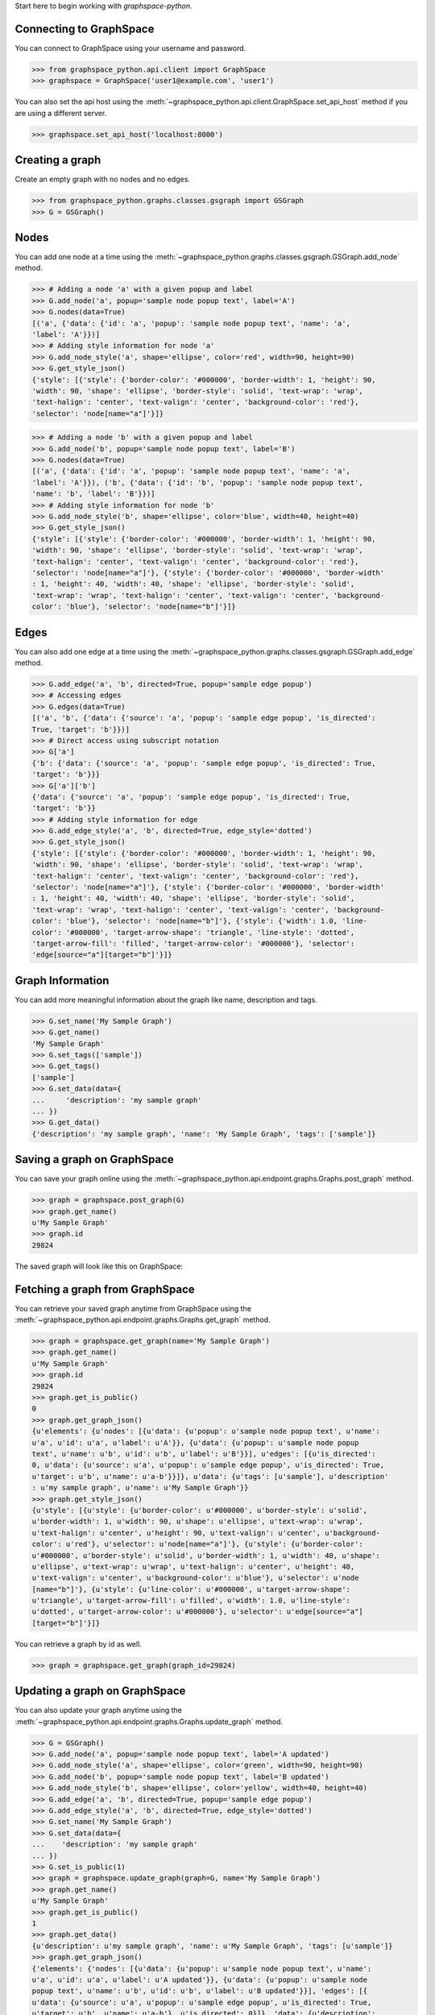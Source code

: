 
Start here to begin working with `graphspace-python`.


Connecting to GraphSpace
------------------------

You can connect to GraphSpace using your username and password.

>>> from graphspace_python.api.client import GraphSpace
>>> graphspace = GraphSpace('user1@example.com', 'user1')

You can also set the api host using the :meth:`~graphspace_python.api.client.GraphSpace.set_api_host`
method if you are using a different server.

>>> graphspace.set_api_host('localhost:8000')


Creating a graph
----------------

Create an empty graph with no nodes and no edges.


>>> from graphspace_python.graphs.classes.gsgraph import GSGraph
>>> G = GSGraph()


Nodes
-----

You can add one node at a time using the
:meth:`~graphspace_python.graphs.classes.gsgraph.GSGraph.add_node` method.

>>> # Adding a node 'a' with a given popup and label
>>> G.add_node('a', popup='sample node popup text', label='A')
>>> G.nodes(data=True)
[('a', {'data': {'id': 'a', 'popup': 'sample node popup text', 'name': 'a',
'label': 'A'}})]
>>> # Adding style information for node 'a'
>>> G.add_node_style('a', shape='ellipse', color='red', width=90, height=90)
>>> G.get_style_json()
{'style': [{'style': {'border-color': '#000000', 'border-width': 1, 'height': 90,
'width': 90, 'shape': 'ellipse', 'border-style': 'solid', 'text-wrap': 'wrap',
'text-halign': 'center', 'text-valign': 'center', 'background-color': 'red'},
'selector': 'node[name="a"]'}]}

>>> # Adding a node 'b' with a given popup and label
>>> G.add_node('b', popup='sample node popup text', label='B')
>>> G.nodes(data=True)
[('a', {'data': {'id': 'a', 'popup': 'sample node popup text', 'name': 'a',
'label': 'A'}}), ('b', {'data': {'id': 'b', 'popup': 'sample node popup text',
'name': 'b', 'label': 'B'}})]
>>> # Adding style information for node 'b'
>>> G.add_node_style('b', shape='ellipse', color='blue', width=40, height=40)
>>> G.get_style_json()
{'style': [{'style': {'border-color': '#000000', 'border-width': 1, 'height': 90,
'width': 90, 'shape': 'ellipse', 'border-style': 'solid', 'text-wrap': 'wrap',
'text-halign': 'center', 'text-valign': 'center', 'background-color': 'red'},
'selector': 'node[name="a"]'}, {'style': {'border-color': '#000000', 'border-width'
: 1, 'height': 40, 'width': 40, 'shape': 'ellipse', 'border-style': 'solid',
'text-wrap': 'wrap', 'text-halign': 'center', 'text-valign': 'center', 'background-
color': 'blue'}, 'selector': 'node[name="b"]'}]}


Edges
-----

You can also add one edge at a time using the
:meth:`~graphspace_python.graphs.classes.gsgraph.GSGraph.add_edge` method.

>>> G.add_edge('a', 'b', directed=True, popup='sample edge popup')
>>> # Accessing edges
>>> G.edges(data=True)
[('a', 'b', {'data': {'source': 'a', 'popup': 'sample edge popup', 'is_directed':
True, 'target': 'b'}})]
>>> # Direct access using subscript notation
>>> G['a']
{'b': {'data': {'source': 'a', 'popup': 'sample edge popup', 'is_directed': True,
'target': 'b'}}}
>>> G['a']['b']
{'data': {'source': 'a', 'popup': 'sample edge popup', 'is_directed': True,
'target': 'b'}}
>>> # Adding style information for edge
>>> G.add_edge_style('a', 'b', directed=True, edge_style='dotted')
>>> G.get_style_json()
{'style': [{'style': {'border-color': '#000000', 'border-width': 1, 'height': 90,
'width': 90, 'shape': 'ellipse', 'border-style': 'solid', 'text-wrap': 'wrap',
'text-halign': 'center', 'text-valign': 'center', 'background-color': 'red'},
'selector': 'node[name="a"]'}, {'style': {'border-color': '#000000', 'border-width'
: 1, 'height': 40, 'width': 40, 'shape': 'ellipse', 'border-style': 'solid',
'text-wrap': 'wrap', 'text-halign': 'center', 'text-valign': 'center', 'background-
color': 'blue'}, 'selector': 'node[name="b"]'}, {'style': {'width': 1.0, 'line-
color': '#000000', 'target-arrow-shape': 'triangle', 'line-style': 'dotted',
'target-arrow-fill': 'filled', 'target-arrow-color': '#000000'}, 'selector':
'edge[source="a"][target="b"]'}]}


Graph Information
-----------------
You can add more meaningful information about the graph like name, description and tags.

>>> G.set_name('My Sample Graph')
>>> G.get_name()
'My Sample Graph'
>>> G.set_tags(['sample'])
>>> G.get_tags()
['sample']
>>> G.set_data(data={
...     'description': 'my sample graph'
... })
>>> G.get_data()
{'description': 'my sample graph', 'name': 'My Sample Graph', 'tags': ['sample']}


Saving a graph on GraphSpace
----------------------------
You can save your graph online using the
:meth:`~graphspace_python.api.endpoint.graphs.Graphs.post_graph` method.

>>> graph = graphspace.post_graph(G)
>>> graph.get_name()
u'My Sample Graph'
>>> graph.id
29824

The saved graph will look like this on GraphSpace:

.. image:: images/post_graph.png


Fetching a graph from GraphSpace
--------------------------------

You can retrieve your saved graph anytime from GraphSpace using the
:meth:`~graphspace_python.api.endpoint.graphs.Graphs.get_graph` method.

>>> graph = graphspace.get_graph(name='My Sample Graph')
>>> graph.get_name()
u'My Sample Graph'
>>> graph.id
29824
>>> graph.get_is_public()
0
>>> graph.get_graph_json()
{u'elements': {u'nodes': [{u'data': {u'popup': u'sample node popup text', u'name':
u'a', u'id': u'a', u'label': u'A'}}, {u'data': {u'popup': u'sample node popup
text', u'name': u'b', u'id': u'b', u'label': u'B'}}], u'edges': [{u'is_directed':
0, u'data': {u'source': u'a', u'popup': u'sample edge popup', u'is_directed': True,
u'target': u'b', u'name': u'a-b'}}]}, u'data': {u'tags': [u'sample'], u'description'
: u'my sample graph', u'name': u'My Sample Graph'}}
>>> graph.get_style_json()
{u'style': [{u'style': {u'border-color': u'#000000', u'border-style': u'solid',
u'border-width': 1, u'width': 90, u'shape': u'ellipse', u'text-wrap': u'wrap',
u'text-halign': u'center', u'height': 90, u'text-valign': u'center', u'background-
color': u'red'}, u'selector': u'node[name="a"]'}, {u'style': {u'border-color':
u'#000000', u'border-style': u'solid', u'border-width': 1, u'width': 40, u'shape':
u'ellipse', u'text-wrap': u'wrap', u'text-halign': u'center', u'height': 40,
u'text-valign': u'center', u'background-color': u'blue'}, u'selector': u'node
[name="b"]'}, {u'style': {u'line-color': u'#000000', u'target-arrow-shape':
u'triangle', u'target-arrow-fill': u'filled', u'width': 1.0, u'line-style':
u'dotted', u'target-arrow-color': u'#000000'}, u'selector': u'edge[source="a"]
[target="b"]'}]}

You can retrieve a graph by id as well.

>>> graph = graphspace.get_graph(graph_id=29824)


Updating a graph on GraphSpace
------------------------------
You can also update your graph anytime using the
:meth:`~graphspace_python.api.endpoint.graphs.Graphs.update_graph` method.

>>> G = GSGraph()
>>> G.add_node('a', popup='sample node popup text', label='A updated')
>>> G.add_node_style('a', shape='ellipse', color='green', width=90, height=90)
>>> G.add_node('b', popup='sample node popup text', label='B updated')
>>> G.add_node_style('b', shape='ellipse', color='yellow', width=40, height=40)
>>> G.add_edge('a', 'b', directed=True, popup='sample edge popup')
>>> G.add_edge_style('a', 'b', directed=True, edge_style='dotted')
>>> G.set_name('My Sample Graph')
>>> G.set_data(data={
...    'description': 'my sample graph'
... })
>>> G.set_is_public(1)
>>> graph = graphspace.update_graph(graph=G, name='My Sample Graph')
>>> graph.get_name()
u'My Sample Graph'
>>> graph.get_is_public()
1
>>> graph.get_data()
{u'description': u'my sample graph', 'name': u'My Sample Graph', 'tags': [u'sample']}
>>> graph.get_graph_json()
{'elements': {'nodes': [{u'data': {u'popup': u'sample node popup text', u'name':
u'a', u'id': u'a', u'label': u'A updated'}}, {u'data': {u'popup': u'sample node
popup text', u'name': u'b', u'id': u'b', u'label': u'B updated'}}], 'edges': [{
u'data': {u'source': u'a', u'popup': u'sample edge popup', u'is_directed': True,
u'target': u'b', u'name': u'a-b'}, u'is_directed': 0}]}, 'data': {u'description':
u'my sample graph', 'name': u'My Sample Graph', 'tags': [u'sample']}}
>>> graph.get_style_json()
{u'style': [{u'style': {u'border-color': u'#000000', u'border-style': u'solid',
u'border-width': 1, u'width': 90, u'shape': u'ellipse', u'text-wrap': u'wrap',
u'text-halign': u'center', u'height': 90, u'text-valign': u'center', u'background-
color': u'green'}, u'selector': u'node[name="a"]'}, {u'style': {u'border-color':
u'#000000', u'border-style': u'solid', u'border-width': 1, u'width': 40, u'shape':
u'ellipse', u'text-wrap': u'wrap', u'text-halign': u'center', u'height': 40,
u'text-valign': u'center', u'background-color': u'yellow'}, u'selector': u'node
[name="b"]'}, {u'style': {u'line-color': u'#000000', u'target-arrow-shape':
u'triangle', u'target-arrow-fill': u'filled', u'width': 1.0, u'line-style':
u'dotted', u'target-arrow-color': u'#000000'}, u'selector': u'edge[source="a"]
[target="b"]'}]}

You can update a graph by id as well.

>>> graph = graphspace.update_graph(graph=G, graph_id=29824)

The updated graph will look like this on GraphSpace:

.. image:: images/update_graph1.png

Here is another example.

>>> # Retrieving graph
>>> graph = graphspace.get_graph(name='My Sample Graph')
>>> # Modifying the retrieved graph object
>>> graph.add_node('z', popup='sample node popup text', label='Z')
>>> graph.add_node_style('z', shape='ellipse', color='green', width=90, height=90)
>>> graph.add_edge('a', 'z', directed=True, popup='sample edge popup')
>>> graph.add_edge_style('a', 'z', directed=True, edge_style='dotted')
>>> graph.set_is_public(1)
>>> # Updating graph
>>> graph1 = graphspace.update_graph(graph=graph, name='My Sample Graph')
>>> graph1.get_name()
u'My Sample Graph'
>>> graph1.get_is_public()
1
>>> graph1.nodes(data=True)
[(u'a', {u'data': {u'popup': u'sample node popup text', u'name': u'a', u'id': u'a',
u'label': u'A'}}), (u'b', {u'data': {u'popup': u'sample node popup text', u'name':
u'b', u'id': u'b', u'label': u'B'}}), (u'z', {u'data': {u'popup': u'sample node
popup text', u'name': u'z', u'id': u'z', u'label': u'Z'}})]
>>> graph1.edges(data=True)
[(u'a', u'b', {u'data': {u'source': u'a', u'popup': u'sample edge popup',
u'is_directed': True, u'target': u'b', u'name': u'a-b'}, u'is_directed': 1}),
(u'a', u'z', {u'data': {u'source': u'a', u'popup': u'sample edge popup',
u'is_directed': True, u'target': u'z', u'name': u'a-z'}, u'is_directed': 0})]

The updated graph in this case will look like this on GraphSpace:

.. image:: images/update_graph2.png


Making a graph public on GraphSpace
-----------------------------------

You can also make a graph public using the
:meth:`~graphspace_python.api.endpoint.graphs.Graphs.make_graph_public` method.

>>> graphspace.make_graph_public(name='My Sample Graph')
>>> assert graphspace.get_graph(name='My Sample Graph').is_public == 1

You can make a graph public by id as well.

>>> graphspace.make_graph_public(graph_id=29824)


Making a graph private on GraphSpace
------------------------------------

You can also make a graph private using the
:meth:`~graphspace_python.api.endpoint.graphs.Graphs.make_graph_private` method.

>>> graphspace.make_graph_private(name='My Sample Graph')
>>> assert graphspace.get_graph(name='My Sample Graph').is_public == 0

You can make a graph private by id as well.

>>> graphspace.make_graph_private(graph_id=29824)


Deleting a graph on GraphSpace
------------------------------

You can also delete your graph anytime using the
:meth:`~graphspace_python.api.endpoint.graphs.Graphs.delete_graph` method.

>>> graphspace.delete_graph(name='My Sample Graph')
u'Successfully deleted graph with id=29824'
>>> assert graphspace.get_graph(name='My Sample Graph') is None

You can delete a graph by id as well.

>>> graphspace.delete_graph(graph_id=29824)
u'Successfully deleted graph with id=29824'


Creating a layout
-----------------

Create an empty layout with no node positions and style properties.

>>> from graphspace_python.graphs.classes.gslayout import GSLayout
>>> L = GSLayout()


Node Positions
--------------

You can set position of one node at a time using the
:meth:`~graphspace_python.graphs.classes.gslayout.GSLayout.set_node_position` method.

>>> # Setting position of a node 'a' with y and x coordinates
>>> L.set_node_position('a', y=38.5, x=67.3)
>>> # Setting position of a node 'b' with y and x coordinates
>>> L.set_node_position('b', y=124, x=332.2)
>>> L.get_positions_json()
{'a': {'y': 38.5, 'x': 67.3}, 'b': {'y': 124, 'x': 332.2}}

.. note:: Setting position of an already present node will update its position.


Style
-----

You can also add style for a node or an edge by using the
:meth:`~graphspace_python.graphs.classes.gslayout.GSLayout.add_node_style` and
:meth:`~graphspace_python.graphs.classes.gslayout.GSLayout.add_edge_style` methods.

>>> L.add_node_style('a', shape='ellipse', color='green', width=60, height=60)
>>> L.add_edge_style('a', 'b', directed=True, edge_style='dashed')
>>> L.get_style_json()
{'style': [{'style': {'border-color': '#000000', 'border-width': 1, 'height': 60,
'width': 60, 'shape': 'ellipse', 'border-style': 'solid', 'text-wrap': 'wrap',
'text-halign': 'center', 'text-valign': 'center', 'background-color': 'green'},
'selector': 'node[name="a"]'}, {'style': {'width': 1.0, 'line-color': '#000000',
'target-arrow-shape': 'triangle', 'line-style': 'dashed', 'target-arrow-fill':
'filled', 'target-arrow-color': '#000000'}, 'selector': 'edge[source="a"][target="b"]'}]}


Layout Information
------------------
You can add more meaningful information about the layout like name, sharing status.

>>> L.set_name('My Sample Layout')
>>> L.get_name()
'My Sample Layout'
>>> L.set_is_shared(1)
>>> L.get_is_shared()
1


Saving a layout on GraphSpace
-----------------------------
You can save your layout online using the
:meth:`~graphspace_python.api.endpoint.layouts.Layouts.post_graph_layout` method.

>>> layout = graphspace.post_graph_layout(graph_id=21722, layout=L)
>>> layout.get_name()
u'My Sample Layout'
>>> layout.id
1068

The saved layout will look like this on GraphSpace:

.. image:: images/post_layout.gif


Fetching a layout from GraphSpace
---------------------------------

You can retrieve your saved layout anytime from GraphSpace using the
:meth:`~graphspace_python.api.endpoint.layouts.Layouts.get_graph_layout` method.

>>> layout = graphspace.get_graph_layout(graph_id=21722, name='My Sample Layout')
>>> layout.get_name()
u'My Sample Layout'
>>> layout.id
1068
>>> layout.get_is_shared()
1
>>> layout.get_positions_json()
{u'a': {u'y': 38.5, u'x': 67.3}, u'b': {u'y': 124, u'x': 332.2}}
>>> layout.get_style_json()
{u'style': [{u'style': {u'border-color': u'#000000', u'border-width': 1, u'height':
60, u'shape': u'ellipse', u'width': 60, u'border-style': u'solid', u'text-wrap':
u'wrap', u'text-halign': u'center', u'text-valign': u'center', u'background-color':
u'green'}, u'selector': u'node[name="a"]'}, {u'style': {u'line-color': u'#000000',
u'target-arrow-shape': u'triangle', u'target-arrow-fill': u'filled', u'width': 1.0,
u'line-style': u'dashed', u'target-arrow-color': u'#000000'}, u'selector':
u'edge[source="a"][target="b"]'}]}

You can retrieve a layout by id as well.

>>> layout = graphspace.get_graph_layout(graph_id=21722, layout_id=1068)


Updating a layout on GraphSpace
-------------------------------
You can also update your layout anytime using the
:meth:`~graphspace_python.api.endpoint.layouts.Layouts.update_graph_layout` method.

>>> L = GSLayout()
>>> L.set_node_position('b', y=38.5, x=67.3)
>>> L.set_node_position('a', y=102, x=238.1)
>>> L.add_node_style('a', shape='octagon', color='green', width=60, height=60)
>>> L.add_edge_style('a', 'b', directed=True, edge_style='solid')
>>> L.set_name('My Sample Layout')
>>> L.set_is_shared(1)
>>> layout = graphspace.update_graph_layout(graph_id=21722, name='My Sample Layout', layout=L)
>>> layout.get_name()
u'My Sample Layout'
>>> layout.get_is_shared()
1
>>> layout.get_positions_json()
{u'a': {u'y': 102, u'x': 238.1}, u'b': {u'y': 38.5, u'x': 67.3}}
>>> layout.get_style_json()
{u'style': [{u'style': {u'border-color': u'#000000', u'border-width': 1, u'height':
60, u'shape': u'octagon', u'width': 60, u'border-style': u'solid', u'text-wrap':
u'wrap', u'text-halign': u'center', u'text-valign': u'center', u'background-color':
u'green'}, u'selector': u'node[name="a"]'}, {u'style': {u'line-color': u'#000000',
u'target-arrow-shape': u'triangle', u'target-arrow-fill': u'filled', u'width': 1.0,
u'line-style': u'solid', u'target-arrow-color': u'#000000'}, u'selector':
u'edge[source="a"][target="b"]'}]}

You can update a layout by id as well.

>>> graphspace.update_graph_layout(graph_id=21722, layout_id=1068, layout=L)

The updated layout will look like this on GraphSpace:

.. image:: images/update_layout1.gif

Here is another example.

>>> # Retrieving layout
>>> layout = graphspace.get_graph_layout(graph_id=21722, name='My Sample Layout')
>>> # Modifying the retrieved layout object
>>> layout.set_node_position('b', y=30, x=67)
>>> layout.set_node_position('a', y=30, x=211)
>>> layout.add_node_style('a', shape='roundrectangle', color='green', width=45, height=45)
>>> layout.add_edge_style('a', 'b', directed=True, edge_style='solid')
>>> # Updating layout
>>> layout1 = graphspace.update_graph_layout(graph_id=21722, name='My Sample Layout', layout=layout)
>>> layout1.get_positions_json()
{u'a': {u'y': 30, u'x': 211}, u'b': {u'y': 30, u'x': 67}}

The updated layout in this case will look like this on GraphSpace:

.. image:: images/update_layout2.gif


Deleting a layout on GraphSpace
-------------------------------

You can also delete your layout anytime using the
:meth:`~graphspace_python.api.endpoint.layouts.Layouts.delete_graph_layout` method.

>>> graphspace.delete_graph_layout(graph_id=21722, name='My Sample Layout')
u'Successfully deleted layout with id=1068'
>>> assert graphspace.get_graph_layout(graph_id=21722, name='My Sample Layout') is None

You can delete a layout by id as well.

>>> graphspace.delete_graph_layout(graph_id=21722, layout_id=1068)
u'Successfully deleted layout with id=1068'


Creating a group
----------------

Create a group providing the name and description.

>>> from graphspace_python.graphs.classes.gsgroup import GSGroup
>>> group = GSGroup(name='My first group', description='sample group')

You can also set name and description of the group using the
:meth:`~graphspace_python.graphs.classes.gsgroup.GSGroup.set_name` and
:meth:`~graphspace_python.graphs.classes.gsgroup.GSGroup.set_description` methods.

>>> group = GSGroup()
>>> group.set_name('My first group')
>>> group.get_name()
'My first group'
>>> group.set_description('sample group')
>>> group.get_description()
'sample group'


Saving a group on GraphSpace
----------------------------
You can save your group online using the
:meth:`~graphspace_python.api.endpoint.groups.Groups.post_group` method.

>>> group1 = graphspace.post_group(group)
>>> group1.get_name()
u'My first group'
>>> group1.id
318

You can also view your saved group on GraphSpace.

.. image:: images/post_group.gif


Fetching a group from GraphSpace
--------------------------------

You can retrieve your saved group anytime from GraphSpace using the
:meth:`~graphspace_python.api.endpoint.groups.Groups.get_group` method.

>>> group = graphspace.get_group(name='My first group')
>>> group.get_name()
u'My first group'
>>> group.id
318
>>> group.get_description()
u'sample group'

You can retrieve a group by id as well.

>>> group = graphspace.get_group(group_id=318)


Updating a group on GraphSpace
------------------------------
You can also update your group anytime using the
:meth:`~graphspace_python.api.endpoint.groups.Groups.update_group` method.

>>> group = GSGroup(name='My first group', description='updated description')
>>> group1 = graphspace.update_group(group, name='My first group')
>>> group1.get_description()
u'updated description'

You can update a group by id as well.

>>> graphspace.update_group(group, group_id=318)

Here is another example.

>>> group = graphspace.get_group(name='My first group')
>>> group.set_description('updated description')
>>> group1 = graphspace.update_group(group, name='My first group')
>>> group1.get_description()
u'updated description'

You can also view your updated group on GraphSpace.

.. image:: images/update_group.gif


Fetching members of a group from GraphSpace
-------------------------------------------
You can retrieve the members of your group anytime using the
:meth:`~graphspace_python.api.endpoint.groups.Groups.get_group_members` method.

>>> members = graphspace.get_group_members(name='My first group')
>>> members[0].email
u'user1@example.com'

You can retrieve group members by group_id as well.

>>> members = graphspace.get_group_members(group_id=318)


Adding a member to a group on GraphSpace
----------------------------------------
You can add a member to your group anytime using the
:meth:`~graphspace_python.api.endpoint.groups.Groups.add_group_member` method.

>>> response = graphspace.add_group_member(member_email='user3@example.com', name='My first group')
>>> response['user_id']
2

You can add a group member by group_id as well.

>>> response =  graphspace.add_group_member(member_email='user3@example.com', group_id=318)

You can also view the added member on GraphSpace.

.. image:: images/add_group_member.gif


Deleting a member from a group on GraphSpace
--------------------------------------------
You can delete a member from your group anytime using the
:meth:`~graphspace_python.api.endpoint.groups.Groups.delete_group_member` method.

>>> graphspace.delete_group_member(member_id=2, name='My first group')
u'Successfully deleted member with id=2 from group with id=318'

You can delete a group member by group_id as well.

>>> graphspace.delete_group_member(member_id=2, group_id=318)
u'Successfully deleted member with id=2 from group with id=318'


Fetching graphs of a group from GraphSpace
------------------------------------------
You can retrieve the graphs of your group anytime using the
:meth:`~graphspace_python.api.endpoint.groups.Groups.get_group_graphs` method.

>>> graphs = graphspace.get_group_graphs(name='My first group')
>>> graphs[0].get_name()
u'My Sample Graph'

You can retrieve graphs of a group by group_id as well.

>>> graphs = graphspace.get_group_graphs(group_id=318)


Adding a graph to a group on GraphSpace
----------------------------------------
You can add a graph to your group anytime using the
:meth:`~graphspace_python.api.endpoint.groups.Groups.add_group_graph` method.

>>> response = graphspace.add_group_graph(graph_id=34786, name='My first group')
>>> response['graph_id']
34786

You can add a graph to a group by group_id as well.

>>> response = graphspace.add_group_graph(graph_id=34786, group_id=318)

You can also view the added graph on GraphSpace.

.. image:: images/add_group_graph.gif


Deleting a graph from a group on GraphSpace
-------------------------------------------
You can delete a graph from your group anytime using the
:meth:`~graphspace_python.api.endpoint.groups.Groups.delete_group_graph` method.

>>> graphspace.delete_group_graph(graph_id=34786, name='My first group')
u'Successfully deleted graph with id=34786 from group with id=318'

You can delete a graph from a group by group_id as well.

>>> graphspace.delete_group_graph(graph_id=34786, group_id=318)
u'Successfully deleted graph with id=34786 from group with id=318'


Deleting a group on GraphSpace
------------------------------

You can also delete your group anytime using the
:meth:`~graphspace_python.api.endpoint.groups.Groups.delete_group` method.

>>> graphspace.delete_group(name='My first group')
u'Successfully deleted group with id=318'
>>> assert graphspace.get_group(name='My first group') is None

You can delete a group by id as well.

>>> graphspace.delete_group(group_id=318)
u'Successfully deleted group with id=318'


Responses
---------

Responses from the API are parsed into the respective object types.

Graphs endpoint responses
-------------------------

When response is a single :class:`~graphspace_python.api.obj.graph.Graph` object:

>>> graph = graphspace.get_graph('My Sample Graph')
>>> graph.get_name()
u'My Sample Graph'

When response is a list of :class:`~graphspace_python.api.obj.graph.Graph` objects:

>>> graphs = graphspace.get_my_graphs()
>>> graphs
[<Graph 1>, <Graph 2>, ...]
>>> graphs[0].get_name()
u'My Sample Graph'

Layouts endpoint responses
--------------------------

When response is a single :class:`~graphspace_python.api.obj.layout.Layout` object:

>>> layout = graphspace.get_graph_layout(graph_id=21722, name='My Sample Layout')
>>> layout.get_name()
u'My Sample Layout'

When response is a list of :class:`~graphspace_python.api.obj.layout.Layout` objects:

>>> layouts = graphspace.get_my_graph_layouts(graph_id=21722)
>>> layouts
[<Layout 1>, <Layout 2>, ...]
>>> layouts[0].get_name()
u'My Sample Layout'

Groups endpoint responses
-------------------------

When response is a single :class:`~graphspace_python.api.obj.group.Group` object:

>>> group = graphspace.get_group(name='My first group')
>>> group.get_name()
u'My first group'

When response is a list of :class:`~graphspace_python.api.obj.group.Group` objects:

>>> groups = graphspace.get_my_groups()
>>> groups
[<Group 1>, <Group 2>, ...]
>>> groups[0].get_name()
u'My first group'

Groups member response
----------------------

Group member response is a list of :class:`~graphspace_python.api.obj.member.Member` objects.

>>> members = graphspace.get_group_members(name='My first group')
>>> members
[<Member 1>, <Member 2>, ...]
>>> members[0].email
u'user1@example.com'
